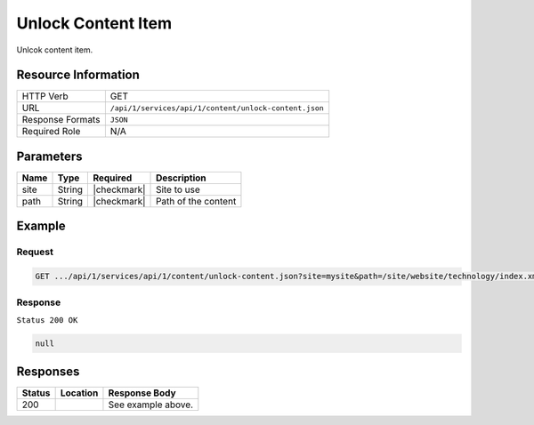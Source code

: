 .. _crafter-studio-api-content-unlock-content:

===================
Unlock Content Item
===================

Unlcok content item.

--------------------
Resource Information
--------------------

+----------------------------+-------------------------------------------------------------------+
|| HTTP Verb                 || GET                                                              |
+----------------------------+-------------------------------------------------------------------+
|| URL                       || ``/api/1/services/api/1/content/unlock-content.json``            |
+----------------------------+-------------------------------------------------------------------+
|| Response Formats          || ``JSON``                                                         |
+----------------------------+-------------------------------------------------------------------+
|| Required Role             || N/A                                                              |
+----------------------------+-------------------------------------------------------------------+

----------
Parameters
----------

+---------------+-------------+---------------+--------------------------------------------------+
|| Name         || Type       || Required     || Description                                     |
+===============+=============+===============+==================================================+
|| site         || String     || |checkmark|  || Site to use                                     |
+---------------+-------------+---------------+--------------------------------------------------+
|| path         || String     || |checkmark|  || Path of the content                             |
+---------------+-------------+---------------+--------------------------------------------------+

-------
Example
-------

^^^^^^^
Request
^^^^^^^

.. code-block:: guess

    GET .../api/1/services/api/1/content/unlock-content.json?site=mysite&path=/site/website/technology/index.xml

^^^^^^^^
Response
^^^^^^^^

``Status 200 OK``

.. code-block:: json

    null


---------
Responses
---------

+---------+-------------------------------------------+---------------------------------------------------+
|| Status || Location                                 || Response Body                                    |
+=========+===========================================+===================================================+
|| 200    ||                                          || See example above.                               |
+---------+-------------------------------------------+---------------------------------------------------+
